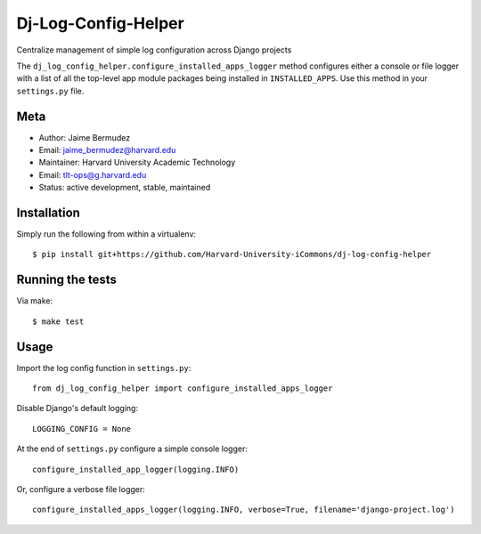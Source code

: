 ====================
Dj-Log-Config-Helper
====================

Centralize management of simple log configuration across Django projects

The ``dj_log_config_helper.configure_installed_apps_logger`` method configures either a console or file logger with a list of all the top-level app module packages being installed in ``INSTALLED_APPS``.  Use this method in your ``settings.py`` file.

Meta
----

* Author: Jaime Bermudez
* Email:  jaime_bermudez@harvard.edu
* Maintainer: Harvard University Academic Technology
* Email: tlt-ops@g.harvard.edu
* Status: active development, stable, maintained


Installation
------------
Simply run the following from within a virtualenv::

    $ pip install git+https://github.com/Harvard-University-iCommons/dj-log-config-helper

Running the tests
-----------------
Via make::

    $ make test

Usage
-----
Import the log config function in ``settings.py``::

    from dj_log_config_helper import configure_installed_apps_logger

Disable Django's default logging::

    LOGGING_CONFIG = None

At the end of ``settings.py`` configure a simple console logger::
    
    configure_installed_app_logger(logging.INFO)
    

Or, configure a verbose file logger::

    configure_installed_apps_logger(logging.INFO, verbose=True, filename='django-project.log')

